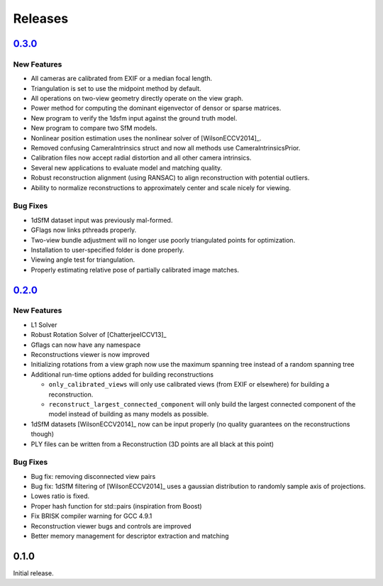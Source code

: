 .. _chapter-releases:

========
Releases
========


`0.3.0 <https://github.com/sweeneychris/TheiaSfM/archive/v0.3.tar.gz>`_
=======================================================================

New Features
------------
* All cameras are calibrated from EXIF or a median focal length.
* Triangulation is set to use the midpoint method by default.
* All operations on two-view geometry directly operate on the view graph.
* Power method for computing the dominant eigenvector of densor or sparse matrices.
* New program to verify the 1dsfm input against the ground truth model.
* New program to compare two SfM models.
* Nonlinear position estimation uses the nonlinear solver of [WilsonECCV2014]_.
* Removed confusing CameraIntrinsics struct and now all methods use CameraIntrinsicsPrior.
* Calibration files now accept radial distortion and all other camera intrinsics.
* Several new applications to evaluate model and matching quality.
* Robust reconstruction alignment (using RANSAC) to align reconstruction with potential outliers.
* Ability to normalize reconstructions to approximately center and scale nicely for viewing.

Bug Fixes
---------
* 1dSfM dataset input was previously mal-formed.
* GFlags now links pthreads properly.
* Two-view bundle adjustment will no longer use poorly triangulated points for optimization.
* Installation to user-specified folder is done properly.
* Viewing angle test for triangulation.
* Properly estimating relative pose of partially calibrated image matches.

`0.2.0 <https://github.com/sweeneychris/TheiaSfM/archive/v0.2.tar.gz>`_
=======================================================================

New Features
------------

* L1 Solver
* Robust Rotation Solver of [ChatterjeeICCV13]_
* Gflags can now have any namespace
* Reconstructions viewer is now improved
* Initializing rotations from a view graph now use the maximum spanning tree
  instead of a random spanning tree
* Additional run-time options added for building reconstructions

  * ``only_calibrated_views`` will only use calibrated views (from EXIF or
    elsewhere) for building a reconstruction.
  * ``reconstruct_largest_connected_component`` will only build the largest
    connected component of the model instead of building as many models as
    possible.

* 1dSfM datasets [WilsonECCV2014]_ now can be input properly (no quality
  guarantees on the reconstructions though)
* PLY files can be written from a Reconstruction (3D points are all black at
  this point)

Bug Fixes
---------

* Bug fix: removing disconnected view pairs
* Bug fix: 1dSfM filtering of [WilsonECCV2014]_ uses a gaussian distribution to
  randomly sample axis of projections.
* Lowes ratio is fixed.
* Proper hash function for std::pairs (inspiration from Boost)
* Fix BRISK compiler warning for GCC 4.9.1
* Reconstruction viewer bugs and controls are improved
* Better memory management for descriptor extraction and matching

0.1.0
=====

Initial release.
